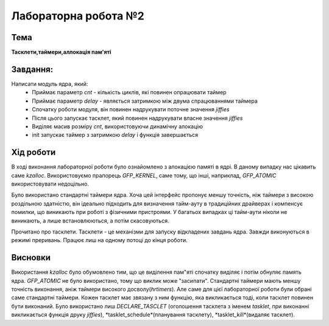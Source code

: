 =============================================
Лабораторна робота №2
=============================================

Тема
------

**Тасклети,таймери,аллокація пам'яті**

Завдання:
-------
Написати модуль ядра, який:
	* Приймає параметр *cnt* - кількість циклів, які повинен опрацювати таймер 
	* Приймає параметр *delay* - являється затримкою між двума спрацюваннями таймера 
	* Спочатку роботи модуля, він повинен надрукувати поточне значення *jiffies*
	* Після цього запускає тасклет, який повинен надрукувати власне значення *jiffies*
	* Виділяє масив розміру *cnt*, використовуючи динамічну алокацію
	* init запускає таймер з затримкою *delay* і функція завершається
	
Хід роботи
-------

В ході виконання лабораторної роботи було ознайомлено з алокацією памяті в ядрі. В даному випадку
нас цікавить саме *kzalloc*. Використовуємо прапорець *GFP_KERNEL*, саме тому, що інші, наприклад, *GFP_ATOMIC*
використовувати недоцільно. 
	
Було використано стандартні таймери ядра. Хоча цей інтерфейс пропонує меншу точність, ніж таймери з 
високою роздільною здатністю, він ідеально підходить для визначення тайм-ауту в традиційних драйверах 
і компенсує помилки, що виникають при роботі з фізичними пристроями. У багатьох випадках ці тайм-аути
ніколи не виникають, а лише встановлюються, а потім скасовуються.

Прочитано про тасклети. Тасклети - це механізми для запуску відкладених завдань ядра. Завжди виконуються 
в режимі преривань. Працює лиш на одному потоці до кінця роботи.

Висновки
-------

Використання *kzalloc* було обумовлено тим, що це виділення пам"яті спочатку виділяє і потім обнуляє память ядра.
*GFP_ATOMIC* не було використано, тому що виклик може "засипати". Стандартні таймери мають меншу точність виконання, аніж 
таймери високого досволу(*hrtimers*). Але саме для цієї лабораторної роботи були обрані саме стандартні таймери. 
Кожен тасклет має звязану з ним функцію, яка викликається тоді, коли тасклет повинен бути виконаний. Було використано лиш
*DECLARE_TASCLET* (оголошення тасклета з іменем *tasklet*, при виконанні викликається функція друку *jiffies*), *tasklet_schedule*(планування 
тасклету), *tasklet_kill*(видаляє тасклет). 
 
